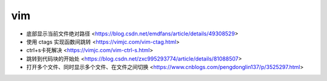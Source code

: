 .. vim:

vim
===

* 底部显示当前文件绝对路径 <https://blog.csdn.net/emdfans/article/details/49308529>
* 使用 ctags 实现函数间跳转 <https://vimjc.com/vim-ctag.html>
* ctrl+s卡死解决 <https://vimjc.com/vim-ctrl-s.html>
* 跳转到代码块的开始处 <https://blog.csdn.net/zxc995293774/article/details/81088507>
* 打开多个文件、同时显示多个文件、在文件之间切换 <https://www.cnblogs.com/pengdonglin137/p/3525297.html>